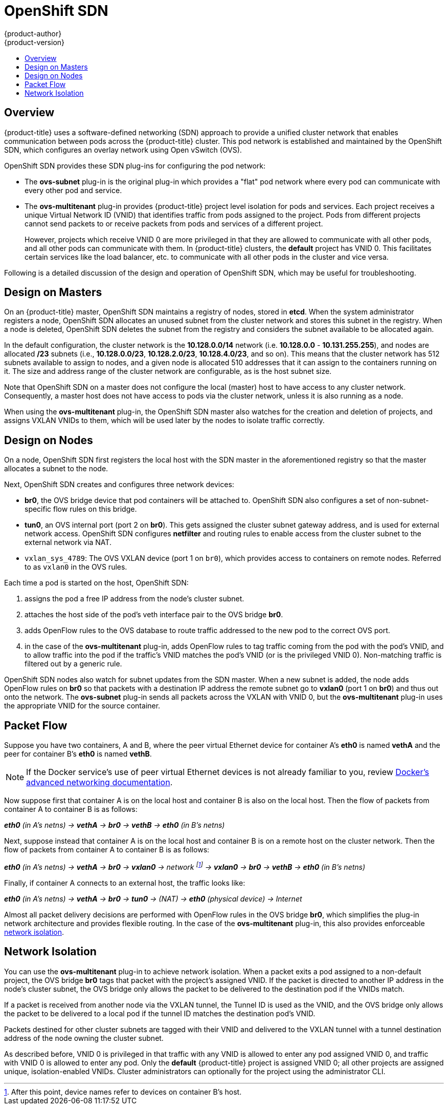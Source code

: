 [[architecture-additional-concepts-sdn]]
= OpenShift SDN
{product-author}
{product-version}
:data-uri:
:icons:
:experimental:
:toc: macro
:toc-title:

toc::[]

== Overview

{product-title} uses a software-defined networking (SDN) approach to provide a unified
cluster network that enables communication between pods across the {product-title}
cluster. This pod network is established and maintained by the OpenShift SDN,
which configures an overlay network using Open vSwitch (OVS).

OpenShift SDN provides these SDN plug-ins for configuring the pod network:

* The *ovs-subnet* plug-in is the original plug-in which provides a "flat" pod
network where every pod can communicate with every other pod and service.
* The *ovs-multitenant* plug-in provides {product-title} project level isolation for
pods and services. Each project receives a unique Virtual Network ID (VNID)
that identifies traffic from pods assigned to the project. Pods from different
projects cannot send packets to or receive packets from pods and services of a
different project.
+
However, projects which receive VNID 0 are more privileged in that they are
allowed to communicate with all other pods, and all other pods can communicate
with them. In {product-title} clusters, the *default* project has VNID 0. This
facilitates certain services like the load balancer, etc. to communicate with
all other pods in the cluster and vice versa.
ifdef::openshift-enterprise,openshift-origin[]
* The *ovs-networkpolicy* plug-in (currently in Tech Preview) allows project
administrators to configure their own isolation policies using
xref:../../admin_guide/managing_networking.adoc#admin-guide-networking-networkpolicy[NetworkPolicy objects].
endif::openshift-enterprise,openshift-origin[]

Following is a detailed discussion of the design and operation of
OpenShift SDN, which may be useful for troubleshooting.

ifdef::openshift-enterprise,openshift-origin[]
[NOTE]
====
Information on configuring the SDN on masters and nodes is available in
xref:../../install_config/configuring_sdn.adoc#install-config-configuring-sdn[Configuring the SDN].
====
endif::[]

[[sdn-design-on-masters]]
== Design on Masters

On an {product-title} master, OpenShift SDN maintains a registry of nodes,
stored in *etcd*. When the system administrator registers a node,
OpenShift SDN allocates an unused subnet from the cluster network and
stores this subnet in the registry. When a node is deleted, OpenShift SDN
deletes the subnet from the registry and considers the subnet available to be
allocated again.

In the default configuration, the cluster network is the *10.128.0.0/14* network
(i.e. *10.128.0.0* - *10.131.255.255*), and nodes are allocated */23* subnets
(i.e., *10.128.0.0/23*, *10.128.2.0/23*, *10.128.4.0/23*, and so on). This means
that the cluster network has 512 subnets available to assign to nodes, and a
given node is allocated 510 addresses that it can assign to the containers
running on it. The size and address range of the cluster network are
configurable, as is the host subnet size.

Note that OpenShift SDN on a master does not configure the local (master)
host to have access to any cluster network. Consequently, a master host does not
have access to pods via the cluster network, unless it is also running as a
node.

When using the *ovs-multitenant* plug-in, the OpenShift SDN master also
watches for the creation and deletion of projects, and assigns VXLAN VNIDs to
them, which will be used later by the nodes to isolate traffic correctly.

[[sdn-design-on-nodes]]
== Design on Nodes

On a node, OpenShift SDN first registers the local host with the SDN
master in the aforementioned registry so that the master allocates a subnet to
the node.

Next, OpenShift SDN creates and configures three network devices:

* *br0*, the OVS bridge device that pod containers will be attached to.
OpenShift SDN also configures a set of non-subnet-specific flow rules on this
bridge.
* *tun0*, an OVS internal port (port 2 on *br0*). This gets assigned the
cluster subnet gateway address, and is used for external network
access. OpenShift SDN configures *netfilter* and routing rules to enable access
from the cluster subnet to the external network via NAT.
* `vxlan_sys_4789`: The OVS VXLAN device (port 1 on `br0`), which provides access to containers on remote nodes. Referred to as `vxlan0` in the OVS rules.

Each time a pod is started on the host, OpenShift SDN:

. assigns the pod a free IP address from the node's cluster subnet.
. attaches the host side of the pod's veth interface pair to the OVS bridge *br0*.
. adds OpenFlow rules to the OVS database to route traffic addressed to the new
pod to the correct OVS port.
. in the case of the *ovs-multitenant* plug-in, adds OpenFlow rules to tag
traffic coming from the pod with the pod's VNID, and to allow traffic into the
pod if the traffic's VNID matches the pod's VNID (or is the privileged VNID 0).
Non-matching traffic is filtered out by a generic rule.

OpenShift SDN nodes also watch for subnet updates from the SDN master. When a
new subnet is added, the node adds OpenFlow rules on *br0* so that packets with
a destination IP address the remote subnet go to *vxlan0* (port 1 on *br0*) and
thus out onto the network. The *ovs-subnet* plug-in sends all packets across the
VXLAN with VNID 0, but the *ovs-multitenant* plug-in uses the appropriate VNID
for the source container.

[[sdn-packet-flow]]
== Packet Flow

Suppose you have two containers, A and B, where the peer virtual Ethernet device
for container A's *eth0* is named *vethA* and the peer for container B's *eth0*
is named *vethB*.

[NOTE]
====
If the Docker service's use of peer virtual Ethernet devices is not already familiar to you,
review https://docs.docker.com/engine/userguide/networking/dockernetworks/[Docker's advanced networking
documentation].
====

Now suppose first that container A is on the local host and container B is also
on the local host. Then the flow of packets from container A to container B is
as follows:

*_eth0_* _(in A's netns) -> *vethA* -> *br0* -> *vethB* -> *eth0* (in B's netns)_

Next, suppose instead that container A is on the local host and container B is
on a remote host on the cluster network. Then the flow of packets from container
A to container B is as follows:

*_eth0_* _(in A's netns) -> *vethA* -> *br0* -> *vxlan0* ->
network footnote:[After this point, device names refer to devices on container
B's host.] -> *vxlan0* -> *br0* -> *vethB* -> *eth0* (in B's netns)_

Finally, if container A connects to an external host, the traffic looks like:

*_eth0_* _(in A's netns) -> *vethA* -> *br0* -> *tun0* -> (NAT) -> *eth0* (physical device) -> Internet_

Almost all packet delivery decisions are performed with OpenFlow rules in the
OVS bridge *br0*, which simplifies the plug-in network architecture and provides
flexible routing. In the case of the *ovs-multitenant* plug-in, this also
provides enforceable xref:network-isolation-multitenant[network isolation].

[[network-isolation-multitenant]]
== Network Isolation

You can use the *ovs-multitenant* plug-in to achieve network isolation. When a
packet exits a pod assigned to a non-default project, the OVS bridge *br0* tags
that packet with the project's assigned VNID. If the packet is directed to
another IP address in the node's cluster subnet, the OVS bridge only allows the
packet to be delivered to the destination pod if the VNIDs match.

If a packet is received from another node via the VXLAN tunnel, the Tunnel ID
is used as the VNID, and the OVS bridge only allows the packet to be delivered
to a local pod if the tunnel ID matches the destination pod's VNID.

Packets destined for other cluster subnets are tagged with their VNID and
delivered to the VXLAN tunnel with a tunnel destination address of the node
owning the cluster subnet.

As described before, VNID 0 is privileged in that traffic with any VNID is
allowed to enter any pod assigned VNID 0, and traffic with VNID 0 is allowed to
enter any pod. Only the *default* {product-title} project is assigned VNID 0;
all other projects are assigned unique, isolation-enabled VNIDs. Cluster
administrators can optionally
ifdef::openshift-enterprise,openshift-origin[]
xref:../../admin_guide/managing_networking.adoc#admin-guide-pod-network[control
the pod network]
endif::[]
ifdef::openshift-dedicated[]
control the pod network
endif::[]
for the project using the administrator CLI.
